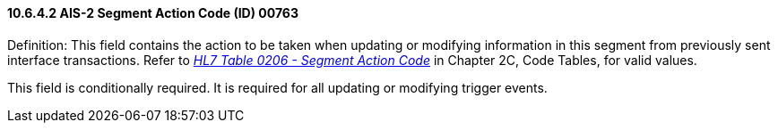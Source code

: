 ==== 10.6.4.2 AIS-2 Segment Action Code (ID) 00763

Definition: This field contains the action to be taken when updating or modifying information in this segment from previously sent interface transactions. Refer to file:///E:\V2\v2.9%20final%20Nov%20from%20Frank\V29_CH02C_Tables.docx#HL70206[_HL7 Table 0206 - Segment Action Code_] in Chapter 2C, Code Tables, for valid values.

This field is conditionally required. It is required for all updating or modifying trigger events.

